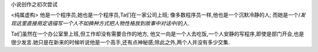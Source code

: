 小说创作之初次尝试

<纯属虚构>
他是一个程序员,她也是一个程序员,Ta们在一家公司上班;
像多数程序员一样,他也是一个沉默冷静的人; 而她是一个/*发现这里直接用定语描写一个人不如换种方式把人物性格放到故事中对话中*/的人.

Ta们虽然在一个办公室里上班,但工作却没有需要合作的地方, 他又一向是一个人去吃饭,一个人安静的写程序,即使是部门开会,也是很少发言.她只是在新来的时候听说他是一个高手,还有点神秘感;除此之外,两个人并没有多少交集.

